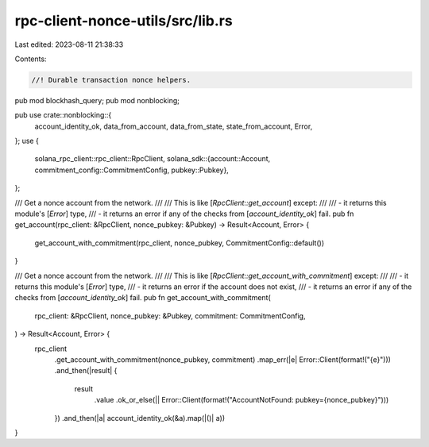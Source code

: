 rpc-client-nonce-utils/src/lib.rs
=================================

Last edited: 2023-08-11 21:38:33

Contents:

.. code-block:: rs

    //! Durable transaction nonce helpers.

pub mod blockhash_query;
pub mod nonblocking;

pub use crate::nonblocking::{
    account_identity_ok, data_from_account, data_from_state, state_from_account, Error,
};
use {
    solana_rpc_client::rpc_client::RpcClient,
    solana_sdk::{account::Account, commitment_config::CommitmentConfig, pubkey::Pubkey},
};

/// Get a nonce account from the network.
///
/// This is like [`RpcClient::get_account`] except:
///
/// - it returns this module's [`Error`] type,
/// - it returns an error if any of the checks from [`account_identity_ok`] fail.
pub fn get_account(rpc_client: &RpcClient, nonce_pubkey: &Pubkey) -> Result<Account, Error> {
    get_account_with_commitment(rpc_client, nonce_pubkey, CommitmentConfig::default())
}

/// Get a nonce account from the network.
///
/// This is like [`RpcClient::get_account_with_commitment`] except:
///
/// - it returns this module's [`Error`] type,
/// - it returns an error if the account does not exist,
/// - it returns an error if any of the checks from [`account_identity_ok`] fail.
pub fn get_account_with_commitment(
    rpc_client: &RpcClient,
    nonce_pubkey: &Pubkey,
    commitment: CommitmentConfig,
) -> Result<Account, Error> {
    rpc_client
        .get_account_with_commitment(nonce_pubkey, commitment)
        .map_err(|e| Error::Client(format!("{e}")))
        .and_then(|result| {
            result
                .value
                .ok_or_else(|| Error::Client(format!("AccountNotFound: pubkey={nonce_pubkey}")))
        })
        .and_then(|a| account_identity_ok(&a).map(|()| a))
}


